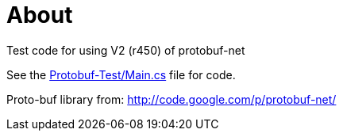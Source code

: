 About
=====

Test code for using V2 (r450) of protobuf-net 

See the https://github.com/mostlygeek/CSharp-Protocol-Buffer-Test/blob/master/Protobuf-Test/Main.cs[Protobuf-Test/Main.cs] file for code. 

Proto-buf library from: http://code.google.com/p/protobuf-net/

